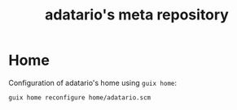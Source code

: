 #+TITLE: adatario's meta repository

* Home

Configuration of adatario's home using ~guix home~:

#+BEGIN_SRC sh
  guix home reconfigure home/adatario.scm
#+END_SRC
